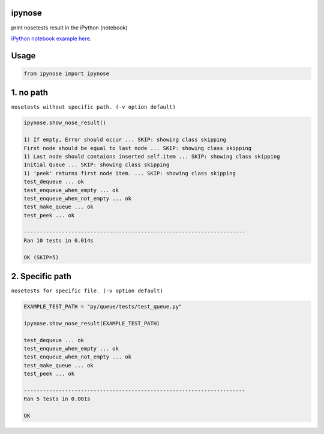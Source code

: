 ipynose
=======

.. image:: https://travis-ci.org/wikibootup/ipynose.svg?branch=master
    :target: https://travis-ci.org/wikibootup/ipynose

print nosetests result in the iPython (notebook)

`iPython notebook example here
<http://wikibootup.github.io/etc/py/ipynose/ipynose_example.html/>`_.

Usage
=====

.. code:: python

    from ipynose import ipynose

1. no path
==========

``nosetests without specific path. (-v option default)``

.. code:: python

    ipynose.show_nose_result()

    1) If empty, Error should occur ... SKIP: showing class skipping
    First node should be equal to last node ... SKIP: showing class skipping
    1) Last node should contaions inserted self.item ... SKIP: showing class skipping
    Initial Queue ... SKIP: showing class skipping
    1) 'peek' returns first node item. ... SKIP: showing class skipping
    test_dequeue ... ok
    test_enqueue_when_empty ... ok
    test_enqueue_when_not_empty ... ok
    test_make_queue ... ok
    test_peek ... ok

    ----------------------------------------------------------------------
    Ran 10 tests in 0.014s

    OK (SKIP=5)

2. Specific path
================

``nosetests for specific file. (-v option default)``

.. code:: python

    EXAMPLE_TEST_PATH = "py/queue/tests/test_queue.py"

    ipynose.show_nose_result(EXAMPLE_TEST_PATH)

    test_dequeue ... ok
    test_enqueue_when_empty ... ok
    test_enqueue_when_not_empty ... ok
    test_make_queue ... ok
    test_peek ... ok

    ----------------------------------------------------------------------
    Ran 5 tests in 0.001s

    OK
